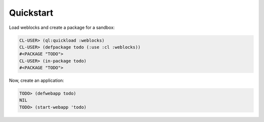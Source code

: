 ============
 Quickstart
============

Load weblocks and create a package for a sandbox:

.. code:: common-lisp-repl
          
   CL-USER> (ql:quickload :weblocks)
   CL-USER> (defpackage todo (:use :cl :weblocks))
   #<PACKAGE "TODO">
   CL-USER> (in-package todo)
   #<PACKAGE "TODO">

Now, create an application:

.. code:: common-lisp-repl

   TODO> (defwebapp todo)
   NIL
   TODO> (start-webapp 'todo)

